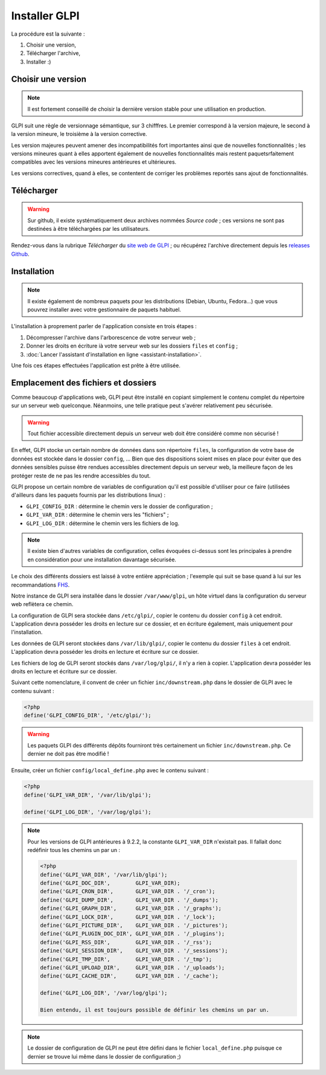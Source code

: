 Installer GLPI
==============

La procédure est la suivante :

#. Choisir une version,
#. Télécharger l'archive,
#. Installer :)

Choisir une version
-------------------

.. note::

   Il est fortement conseillé de choisir la dernière version stable pour une utilisation en production.

GLPI suit une règle de versionnage sémantique, sur 3 chifffres. Le premier correspond à la version majeure, le second à la version mineure, le troisième à la version corrective.

Les version majeures peuvent amener des incompatibilités fort importantes ainsi que de nouvelles fonctionnalités ; les versions mineures quant à elles apportent également de nouvelles fonctionnalités mais restent paquetsrfaitement compatibles avec les versions mineures antérieures et ultérieures.

Les versions correctives, quand à elles, se contentent de corriger les problèmes reportés sans ajout de fonctionnalités.

Télécharger
-----------

.. warning::

   Sur github, il existe systématiquement deux archives nommées *Source code* ; ces versions ne sont pas destinées à être téléchargées par les utilisateurs.

Rendez-vous dans la rubrique *Télécharger* du `site web de GLPI <http://glpi-project.org>`_ ; ou récupérez l'archive directement depuis les `releases Github <https://github.com/glpi-project/glpi/releases>`_.

Installation
------------

.. note::

   Il existe également de nombreux paquets pour les distributions (Debian, Ubuntu, Fedora...) que vous pouvrez installer avec votre gestionnaire de paquets habituel.

L'installation à proprement parler de l'application consiste en trois étapes :

#. Décompresser l'archive dans l'arborescence de votre serveur web ;
#. Donner les droits en écriture ià votre serveur web sur les dossiers ``files`` et ``config`` ;
#. :doc:`Lancer l'assistant d'installation en ligne <assistant-installation>`.

Une fois ces étapes effectuées l'application est prête à être utilisée.

Emplacement des fichiers et dossiers
------------------------------------

Comme beaucoup d'applications web, GLPI peut être installé en copiant simplement le contenu complet du répertoire sur un serveur web quelconque. Néanmoins, une telle pratique peut s'avérer relativement peu sécurisée.

.. warning::

   Tout fichier accessible directement depuis un serveur web doit être considéré comme non sécurisé !

En effet, GLPI stocke un certain nombre de données dans son répertoire ``files``, la configuration de votre base de données est stockée dans le dossier ``config``, ... Bien que des dispositions soient mises en place pour éviter que des données sensibles puisse être rendues accessibles directement depuis un serveur web, la meilleure façon de les protéger reste de ne pas les rendre accessibles du tout.

GLPI propose un certain nombre de variables de configuration qu'il est possible d'utiliser pour ce faire (utilisées d'ailleurs dans les paquets fournis par les distributions linux) :

* ``GLPI_CONFIG_DIR`` : détermine le chemin vers le dossier de configuration ;
* ``GLPI_VAR_DIR`` : détermine le chemin vers les "fichiers" ;
* ``GLPI_LOG_DIR`` : détermine le chemin vers les fichiers de log.

.. note::

   Il existe bien d'autres variables de configuration, celles évoquées ci-dessus sont les principales à prendre en considération pour une installation davantage sécurisée.

Le choix des différents dossiers est laissé à votre entière appréciation ; l'exemple qui suit se base quand à lui sur les recommandations `FHS <http://www.pathname.com/fhs/>`_.

Notre instance de GLPI sera installée dans le dossier ``/var/www/glpi``, un hôte virtuel dans la configuration du serveur web reflètera ce chemin.

La configuration de GLPI sera stockée dans ``/etc/glpi/``, copier le contenu du dossier ``config`` à cet endroit. L'application devra posséder les droits en lecture sur ce dossier, et en écriture également, mais uniquement pour l'installation.

Les données de GLPI seront stockées dans ``/var/lib/glpi/``, copier le contenu du dossier ``files`` à cet endroit. L'application devra posséder les droits en lecture et écriture sur ce dossier.

Les fichiers de log de GLPI seront stockés dans ``/var/log/glpi/``, il n'y a rien à copier. L'application devra posséder les droits en lecture et écriture sur ce dossier.

Suivant cette nomenclature, il convent de créer un fichier ``inc/downstream.php`` dans le dossier de GLPI avec le contenu suivant :

.. code-block:: php

   <?php
   define('GLPI_CONFIG_DIR', '/etc/glpi/');

.. warning::

   Les paquets GLPI des différents dépôts fourniront très certainement un fichier ``inc/downstream.php``. Ce dernier ne doit pas être modifié !

Ensuite, créer un fichier ``config/local_define.php`` avec le contenu suivant :

.. code-block:: php

   <?php
   define('GLPI_VAR_DIR', '/var/lib/glpi');

   define('GLPI_LOG_DIR', '/var/log/glpi');

.. note::

   .. versionadded:: 9.2.2

   Pour les versions de GLPI antérieures à 9.2.2, la constante ``GLPI_VAR_DIR`` n'existait pas. Il fallait donc redéfinir tous les chemins un par un :

   .. code-block:: php

      <?php
      define('GLPI_VAR_DIR', '/var/lib/glpi');
      define('GLPI_DOC_DIR',        GLPI_VAR_DIR);
      define('GLPI_CRON_DIR',       GLPI_VAR_DIR . '/_cron');
      define('GLPI_DUMP_DIR',       GLPI_VAR_DIR . '/_dumps');
      define('GLPI_GRAPH_DIR',      GLPI_VAR_DIR . '/_graphs');
      define('GLPI_LOCK_DIR',       GLPI_VAR_DIR . '/_lock');
      define('GLPI_PICTURE_DIR',    GLPI_VAR_DIR . '/_pictures');
      define('GLPI_PLUGIN_DOC_DIR', GLPI_VAR_DIR . '/_plugins');
      define('GLPI_RSS_DIR',        GLPI_VAR_DIR . '/_rss');
      define('GLPI_SESSION_DIR',    GLPI_VAR_DIR . '/_sessions');
      define('GLPI_TMP_DIR',        GLPI_VAR_DIR . '/_tmp');
      define('GLPI_UPLOAD_DIR',     GLPI_VAR_DIR . '/_uploads');
      define('GLPI_CACHE_DIR',      GLPI_VAR_DIR . '/_cache');

      define('GLPI_LOG_DIR', '/var/log/glpi');

      Bien entendu, il est toujours possible de définir les chemins un par un.

.. note::

   Le dossier de configuration de GLPI ne peut être défini dans le fichier ``local_define.php`` puisque ce dernier se trouve lui même dans le dossier de configuration ;)
